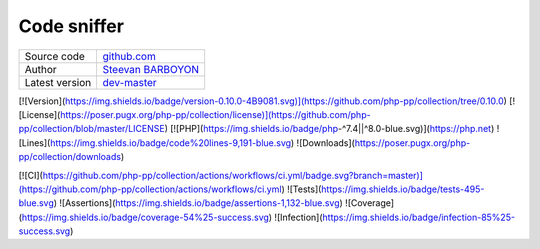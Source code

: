 Code sniffer
============

+----------------------+---------------------------------------------------------------------------------+
| Source code          | `github.com <https://github.com/php-pp/code-sniffer>`_                          |
+----------------------+---------------------------------------------------------------------------------+
| Author               | `Steevan BARBOYON <https://github.com/steevanb>`_                               |
+----------------------+---------------------------------------------------------------------------------+
| Latest version       | `dev-master <https://github.com/php-pp/code-sniffer/tree/master>`_              |
+----------------------+---------------------------------------------------------------------------------+

.. image:: https://img.shields.io/badge/version-0.10.0-4B9081.svg

.. image:: https://poser.pugx.org/php-pp/collection/license

[![Version](https://img.shields.io/badge/version-0.10.0-4B9081.svg)](https://github.com/php-pp/collection/tree/0.10.0)
[![License](https://poser.pugx.org/php-pp/collection/license)](https://github.com/php-pp/collection/blob/master/LICENSE)
[![PHP](https://img.shields.io/badge/php-^7.4||^8.0-blue.svg)](https://php.net)
![Lines](https://img.shields.io/badge/code%20lines-9,191-blue.svg)
![Downloads](https://poser.pugx.org/php-pp/collection/downloads)

[![CI](https://github.com/php-pp/collection/actions/workflows/ci.yml/badge.svg?branch=master)](https://github.com/php-pp/collection/actions/workflows/ci.yml)
![Tests](https://img.shields.io/badge/tests-495-blue.svg)
![Assertions](https://img.shields.io/badge/assertions-1,132-blue.svg)
![Coverage](https://img.shields.io/badge/coverage-54%25-success.svg)
![Infection](https://img.shields.io/badge/infection-85%25-success.svg)

